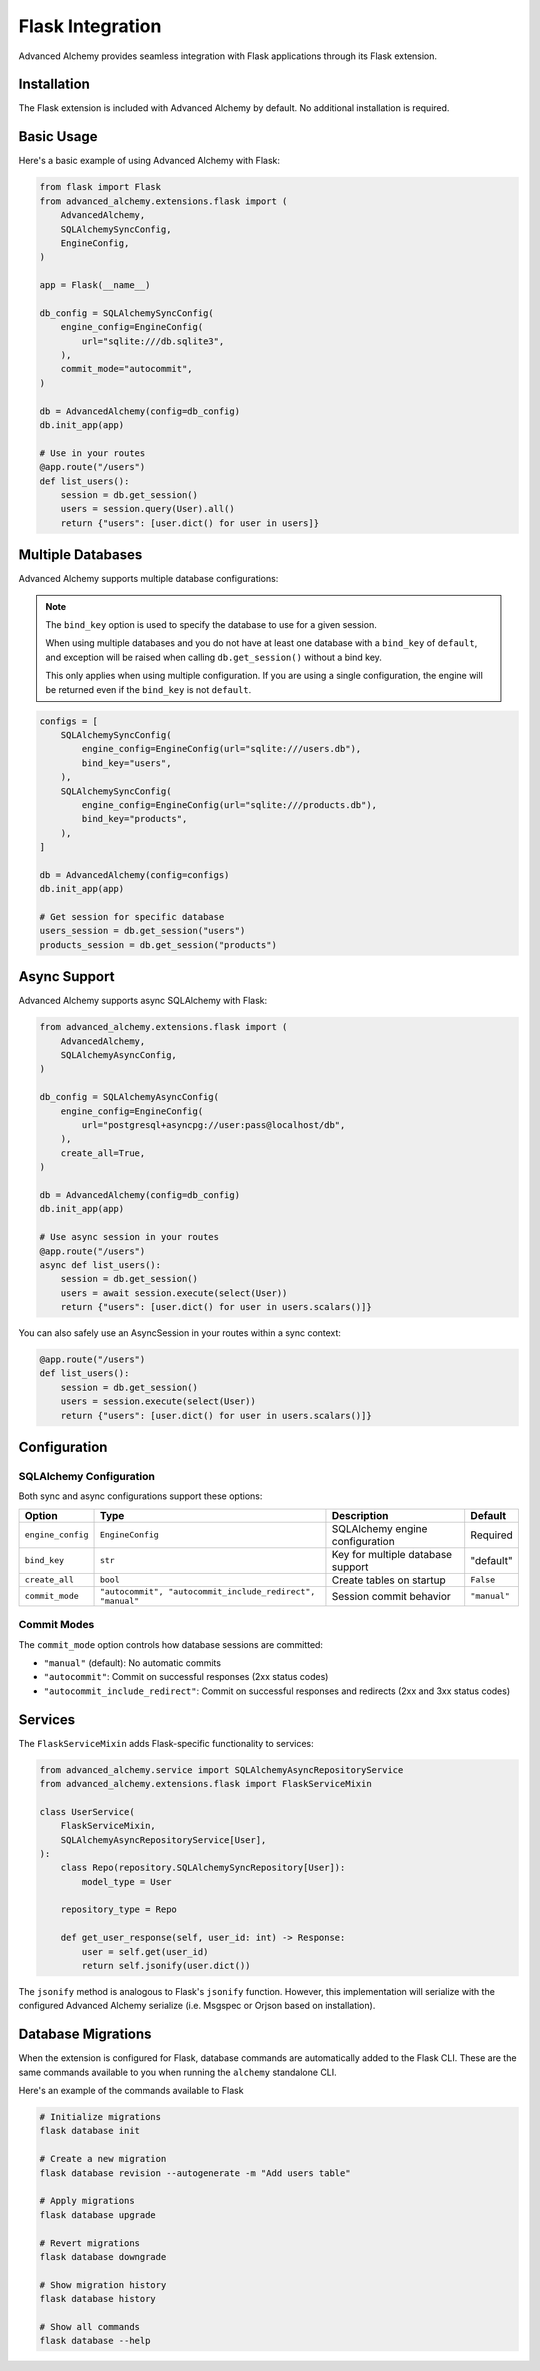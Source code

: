 Flask Integration
=================

Advanced Alchemy provides seamless integration with Flask applications through its Flask extension.

Installation
------------

The Flask extension is included with Advanced Alchemy by default. No additional installation is required.

Basic Usage
-----------

Here's a basic example of using Advanced Alchemy with Flask:

.. code-block:: python

    from flask import Flask
    from advanced_alchemy.extensions.flask import (
        AdvancedAlchemy,
        SQLAlchemySyncConfig,
        EngineConfig,
    )

    app = Flask(__name__)

    db_config = SQLAlchemySyncConfig(
        engine_config=EngineConfig(
            url="sqlite:///db.sqlite3",
        ),
        commit_mode="autocommit",
    )

    db = AdvancedAlchemy(config=db_config)
    db.init_app(app)

    # Use in your routes
    @app.route("/users")
    def list_users():
        session = db.get_session()
        users = session.query(User).all()
        return {"users": [user.dict() for user in users]}

Multiple Databases
------------------

Advanced Alchemy supports multiple database configurations:

.. note::

    The ``bind_key`` option is used to specify the database to use for a given session.

    When using multiple databases and you do not have at least one database with a ``bind_key`` of ``default``, and exception will be raised when calling ``db.get_session()`` without a bind key.

    This only applies when using multiple configuration.  If you are using a single configuration, the engine will be returned even if the ``bind_key`` is not ``default``.

.. code-block:: python

    configs = [
        SQLAlchemySyncConfig(
            engine_config=EngineConfig(url="sqlite:///users.db"),
            bind_key="users",
        ),
        SQLAlchemySyncConfig(
            engine_config=EngineConfig(url="sqlite:///products.db"),
            bind_key="products",
        ),
    ]

    db = AdvancedAlchemy(config=configs)
    db.init_app(app)

    # Get session for specific database
    users_session = db.get_session("users")
    products_session = db.get_session("products")

Async Support
-------------

Advanced Alchemy supports async SQLAlchemy with Flask:

.. code-block:: python

    from advanced_alchemy.extensions.flask import (
        AdvancedAlchemy,
        SQLAlchemyAsyncConfig,
    )

    db_config = SQLAlchemyAsyncConfig(
        engine_config=EngineConfig(
            url="postgresql+asyncpg://user:pass@localhost/db",
        ),
        create_all=True,
    )

    db = AdvancedAlchemy(config=db_config)
    db.init_app(app)

    # Use async session in your routes
    @app.route("/users")
    async def list_users():
        session = db.get_session()
        users = await session.execute(select(User))
        return {"users": [user.dict() for user in users.scalars()]}

You can also safely use an AsyncSession in your routes within a sync context:

.. code-block:: python

    @app.route("/users")
    def list_users():
        session = db.get_session()
        users = session.execute(select(User))
        return {"users": [user.dict() for user in users.scalars()]}

Configuration
-------------

SQLAlchemy Configuration
~~~~~~~~~~~~~~~~~~~~~~~~

Both sync and async configurations support these options:

.. list-table::
   :header-rows: 1

   * - Option
     - Type
     - Description
     - Default
   * - ``engine_config``
     - ``EngineConfig``
     - SQLAlchemy engine configuration
     - Required
   * - ``bind_key``
     - ``str``
     - Key for multiple database support
     - "default"
   * - ``create_all``
     - ``bool``
     - Create tables on startup
     - ``False``
   * - ``commit_mode``
     - ``"autocommit", "autocommit_include_redirect", "manual"``
     - Session commit behavior
     - ``"manual"``

Commit Modes
~~~~~~~~~~~~

The ``commit_mode`` option controls how database sessions are committed:

- ``"manual"`` (default): No automatic commits
- ``"autocommit"``: Commit on successful responses (2xx status codes)
- ``"autocommit_include_redirect"``: Commit on successful responses and redirects (2xx and 3xx status codes)

Services
--------

The ``FlaskServiceMixin`` adds Flask-specific functionality to services:

.. code-block:: python

    from advanced_alchemy.service import SQLAlchemyAsyncRepositoryService
    from advanced_alchemy.extensions.flask import FlaskServiceMixin

    class UserService(
        FlaskServiceMixin,
        SQLAlchemyAsyncRepositoryService[User],
    ):
        class Repo(repository.SQLAlchemySyncRepository[User]):
            model_type = User

        repository_type = Repo

        def get_user_response(self, user_id: int) -> Response:
            user = self.get(user_id)
            return self.jsonify(user.dict())

The ``jsonify`` method is analogous to Flask's ``jsonify`` function.  However, this implementation will serialize with the configured Advanced Alchemy serialize (i.e. Msgspec or Orjson based on installation).

Database Migrations
-------------------

When the extension is configured for Flask, database commands are automatically added to the Flask CLI.  These are the same commands available to you when running the ``alchemy`` standalone CLI.

Here's an example of the commands available to Flask

.. code-block:: bash

    # Initialize migrations
    flask database init

    # Create a new migration
    flask database revision --autogenerate -m "Add users table"

    # Apply migrations
    flask database upgrade

    # Revert migrations
    flask database downgrade

    # Show migration history
    flask database history

    # Show all commands
    flask database --help
